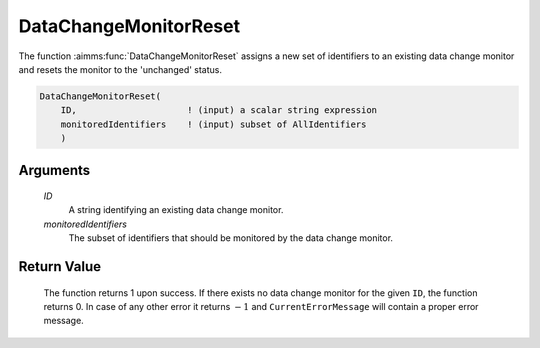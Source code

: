 .. aimms:function:: DataChangeMonitorReset(ID, monitoredIdentifiers)

.. _DataChangeMonitorReset:

DataChangeMonitorReset
======================

The function :aimms:func:`DataChangeMonitorReset` assigns a new set of identifiers
to an existing data change monitor and resets the monitor to the
'unchanged' status.

.. code-block:: aimms

    DataChangeMonitorReset(
        ID,                     ! (input) a scalar string expression
        monitoredIdentifiers    ! (input) subset of AllIdentifiers 
        )

Arguments
---------

    *ID*
        A string identifying an existing data change monitor.

    *monitoredIdentifiers*
        The subset of identifiers that should be monitored by the data change
        monitor.

Return Value
------------

    The function returns 1 upon success. If there exists no data change
    monitor for the given ``ID``, the function returns 0. In case of any
    other error it returns :math:`-1` and ``CurrentErrorMessage`` will
    contain a proper error message.

.. seealso::

    The functions :aimms:func:`DataChangeMonitorCreate`, :aimms:func:`DataChangeMonitorHasChanged`, :aimms:func:`DataChangeMonitorDelete`.
